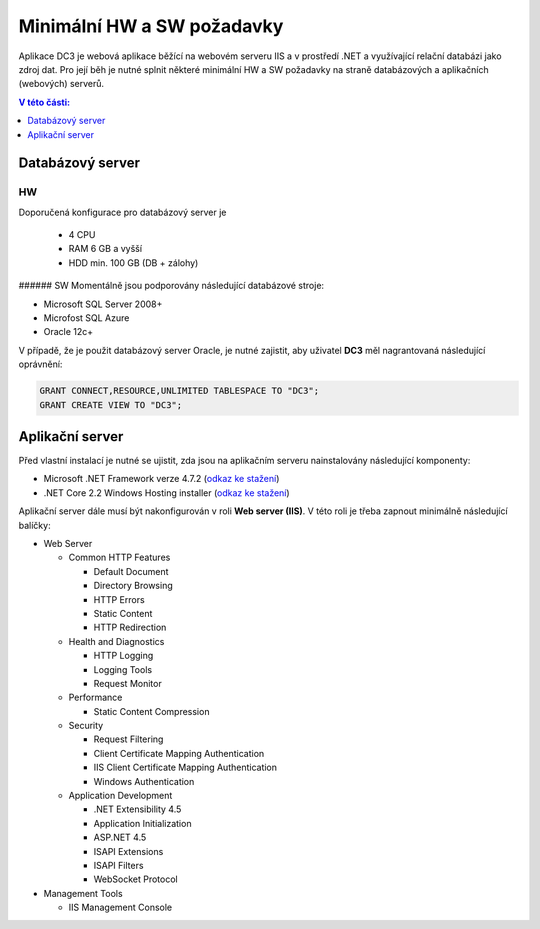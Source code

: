 .. DC3 documentation master file, created by
   sphinx-quickstart on Mon Aug  8 17:09:32 2016.
   You can adapt this file completely to your liking, but it should at least
   contain the root `toctree` directive.

Minimální HW a SW požadavky
===============================

Aplikace DC3 je webová aplikace běžící na webovém serveru IIS a v prostředí .NET a využívající relační databázi jako zdroj dat. 
Pro její běh je nutné splnit některé minimální HW a SW požadavky na straně databázových a aplikačních (webových) serverů.

.. contents:: V této části:
  :local:
  :depth: 1

Databázový server
^^^^^^^^^^^^^^^^^^^^^^^^^^^^^^^^^^^

HW
----------
Doporučená konfigurace pro databázový server je

 - 4 CPU
 - RAM 6 GB a vyšší
 - HDD min. 100 GB (DB + zálohy)
 
###### SW
Momentálně jsou podporovány následující databázové stroje:

- Microsoft SQL Server 2008+
- Microfost SQL Azure
- Oracle 12c+ 

V případě, že je použit databázový server Oracle, je nutné zajistit, aby uživatel **DC3** měl nagrantovaná následující oprávnění:

.. code-block:: sql

   GRANT CONNECT,RESOURCE,UNLIMITED TABLESPACE TO "DC3";
   GRANT CREATE VIEW TO "DC3";

Aplikační server
^^^^^^^^^^^^^^^^^^^^^^^^^^^^^^^^^^^

Před vlastní instalací je nutné se ujistit, zda jsou na aplikačním serveru nainstalovány následující komponenty:

- Microsoft .NET Framework verze 4.7.2 (`odkaz ke stažení <https://dotnet.microsoft.com/download/thank-you/net472>`__)
- .NET Core 2.2 Windows Hosting installer (`odkaz ke stažení <https://dotnet.microsoft.com/download/thank-you/dotnet-runtime-2.2.7-windows-hosting-bundle-installer>`__)

Aplikační server dále musí být nakonfigurován v roli **Web server (IIS)**. V této roli je třeba zapnout minimálně následující balíčky:

- Web Server

  - Common HTTP Features
  
    - Default Document
    - Directory Browsing
    - HTTP Errors
    - Static Content
    - HTTP Redirection
    
  - Health and Diagnostics
  
    - HTTP Logging
    - Logging Tools
    - Request Monitor
    
  - Performance
  
    - Static Content Compression
        
  - Security
  
    - Request Filtering
    - Client Certificate Mapping Authentication    
    - IIS Client Certificate Mapping Authentication     
    - Windows Authentication      
    
  - Application Development
                                 
    - .NET Extensibility 4.5
    - Application Initialization     
    - ASP.NET 4.5
    - ISAPI Extensions
    - ISAPI Filters
    - WebSocket Protocol    
    
- Management Tools

  - IIS Management Console

.. image:: /img/RoleIIS.png  




